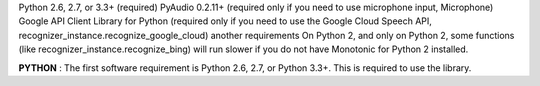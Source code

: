 Python 2.6, 2.7, or 3.3+ (required)
PyAudio 0.2.11+ (required only if you need to use microphone input, Microphone)
Google API Client Library for Python (required only if you need to use the Google Cloud Speech API, recognizer_instance.recognize_google_cloud)
another requirements
On Python 2, and only on Python 2, some functions (like recognizer_instance.recognize_bing) will run slower if you do not have Monotonic for Python 2 installed.

**PYTHON** :
The first software requirement is Python 2.6, 2.7, or Python 3.3+. This is required to use the library.


